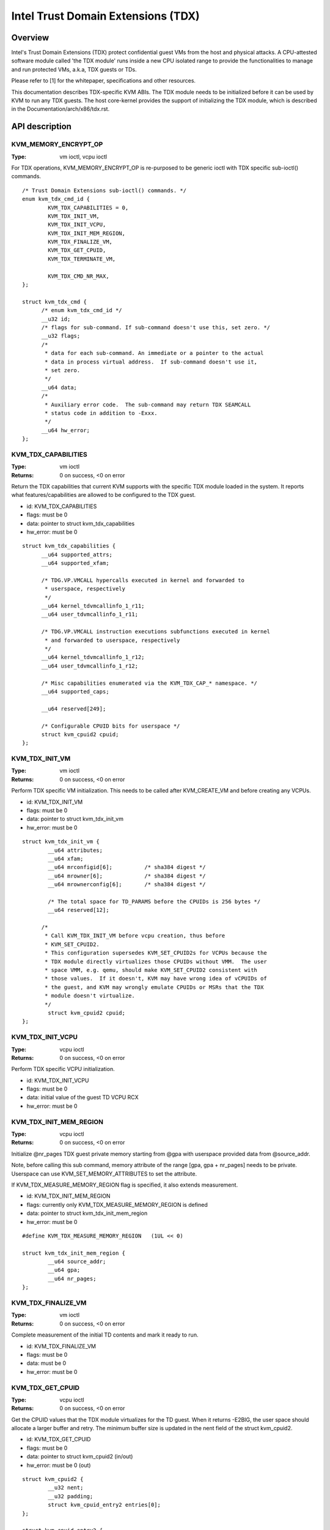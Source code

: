 .. SPDX-License-Identifier: GPL-2.0

===================================
Intel Trust Domain Extensions (TDX)
===================================

Overview
========
Intel's Trust Domain Extensions (TDX) protect confidential guest VMs from the
host and physical attacks.  A CPU-attested software module called 'the TDX
module' runs inside a new CPU isolated range to provide the functionalities to
manage and run protected VMs, a.k.a, TDX guests or TDs.

Please refer to [1] for the whitepaper, specifications and other resources.

This documentation describes TDX-specific KVM ABIs.  The TDX module needs to be
initialized before it can be used by KVM to run any TDX guests.  The host
core-kernel provides the support of initializing the TDX module, which is
described in the Documentation/arch/x86/tdx.rst.

API description
===============

KVM_MEMORY_ENCRYPT_OP
---------------------
:Type: vm ioctl, vcpu ioctl

For TDX operations, KVM_MEMORY_ENCRYPT_OP is re-purposed to be generic
ioctl with TDX specific sub-ioctl() commands.

::

  /* Trust Domain Extensions sub-ioctl() commands. */
  enum kvm_tdx_cmd_id {
          KVM_TDX_CAPABILITIES = 0,
          KVM_TDX_INIT_VM,
          KVM_TDX_INIT_VCPU,
          KVM_TDX_INIT_MEM_REGION,
          KVM_TDX_FINALIZE_VM,
          KVM_TDX_GET_CPUID,
          KVM_TDX_TERMINATE_VM,

          KVM_TDX_CMD_NR_MAX,
  };

  struct kvm_tdx_cmd {
        /* enum kvm_tdx_cmd_id */
        __u32 id;
        /* flags for sub-command. If sub-command doesn't use this, set zero. */
        __u32 flags;
        /*
         * data for each sub-command. An immediate or a pointer to the actual
         * data in process virtual address.  If sub-command doesn't use it,
         * set zero.
         */
        __u64 data;
        /*
         * Auxiliary error code.  The sub-command may return TDX SEAMCALL
         * status code in addition to -Exxx.
         */
        __u64 hw_error;
  };

KVM_TDX_CAPABILITIES
--------------------
:Type: vm ioctl
:Returns: 0 on success, <0 on error

Return the TDX capabilities that current KVM supports with the specific TDX
module loaded in the system.  It reports what features/capabilities are allowed
to be configured to the TDX guest.

- id: KVM_TDX_CAPABILITIES
- flags: must be 0
- data: pointer to struct kvm_tdx_capabilities
- hw_error: must be 0

::

  struct kvm_tdx_capabilities {
        __u64 supported_attrs;
        __u64 supported_xfam;

        /* TDG.VP.VMCALL hypercalls executed in kernel and forwarded to
         * userspace, respectively
         */
        __u64 kernel_tdvmcallinfo_1_r11;
        __u64 user_tdvmcallinfo_1_r11;

        /* TDG.VP.VMCALL instruction executions subfunctions executed in kernel
         * and forwarded to userspace, respectively
         */
        __u64 kernel_tdvmcallinfo_1_r12;
        __u64 user_tdvmcallinfo_1_r12;

        /* Misc capabilities enumerated via the KVM_TDX_CAP_* namespace. */
        __u64 supported_caps;

        __u64 reserved[249];

        /* Configurable CPUID bits for userspace */
        struct kvm_cpuid2 cpuid;
  };


KVM_TDX_INIT_VM
---------------
:Type: vm ioctl
:Returns: 0 on success, <0 on error

Perform TDX specific VM initialization.  This needs to be called after
KVM_CREATE_VM and before creating any VCPUs.

- id: KVM_TDX_INIT_VM
- flags: must be 0
- data: pointer to struct kvm_tdx_init_vm
- hw_error: must be 0

::

  struct kvm_tdx_init_vm {
          __u64 attributes;
          __u64 xfam;
          __u64 mrconfigid[6];          /* sha384 digest */
          __u64 mrowner[6];             /* sha384 digest */
          __u64 mrownerconfig[6];       /* sha384 digest */

          /* The total space for TD_PARAMS before the CPUIDs is 256 bytes */
          __u64 reserved[12];

        /*
         * Call KVM_TDX_INIT_VM before vcpu creation, thus before
         * KVM_SET_CPUID2.
         * This configuration supersedes KVM_SET_CPUID2s for VCPUs because the
         * TDX module directly virtualizes those CPUIDs without VMM.  The user
         * space VMM, e.g. qemu, should make KVM_SET_CPUID2 consistent with
         * those values.  If it doesn't, KVM may have wrong idea of vCPUIDs of
         * the guest, and KVM may wrongly emulate CPUIDs or MSRs that the TDX
         * module doesn't virtualize.
         */
          struct kvm_cpuid2 cpuid;
  };


KVM_TDX_INIT_VCPU
-----------------
:Type: vcpu ioctl
:Returns: 0 on success, <0 on error

Perform TDX specific VCPU initialization.

- id: KVM_TDX_INIT_VCPU
- flags: must be 0
- data: initial value of the guest TD VCPU RCX
- hw_error: must be 0

KVM_TDX_INIT_MEM_REGION
-----------------------
:Type: vcpu ioctl
:Returns: 0 on success, <0 on error

Initialize @nr_pages TDX guest private memory starting from @gpa with userspace
provided data from @source_addr.

Note, before calling this sub command, memory attribute of the range
[gpa, gpa + nr_pages] needs to be private.  Userspace can use
KVM_SET_MEMORY_ATTRIBUTES to set the attribute.

If KVM_TDX_MEASURE_MEMORY_REGION flag is specified, it also extends measurement.

- id: KVM_TDX_INIT_MEM_REGION
- flags: currently only KVM_TDX_MEASURE_MEMORY_REGION is defined
- data: pointer to struct kvm_tdx_init_mem_region
- hw_error: must be 0

::

  #define KVM_TDX_MEASURE_MEMORY_REGION   (1UL << 0)

  struct kvm_tdx_init_mem_region {
          __u64 source_addr;
          __u64 gpa;
          __u64 nr_pages;
  };


KVM_TDX_FINALIZE_VM
-------------------
:Type: vm ioctl
:Returns: 0 on success, <0 on error

Complete measurement of the initial TD contents and mark it ready to run.

- id: KVM_TDX_FINALIZE_VM
- flags: must be 0
- data: must be 0
- hw_error: must be 0


KVM_TDX_GET_CPUID
-----------------
:Type: vcpu ioctl
:Returns: 0 on success, <0 on error

Get the CPUID values that the TDX module virtualizes for the TD guest.
When it returns -E2BIG, the user space should allocate a larger buffer and
retry. The minimum buffer size is updated in the nent field of the
struct kvm_cpuid2.

- id: KVM_TDX_GET_CPUID
- flags: must be 0
- data: pointer to struct kvm_cpuid2 (in/out)
- hw_error: must be 0 (out)

::

  struct kvm_cpuid2 {
	  __u32 nent;
	  __u32 padding;
	  struct kvm_cpuid_entry2 entries[0];
  };

  struct kvm_cpuid_entry2 {
	  __u32 function;
	  __u32 index;
	  __u32 flags;
	  __u32 eax;
	  __u32 ebx;
	  __u32 ecx;
	  __u32 edx;
	  __u32 padding[3];
  };

KVM_TDX_TERMINATE_VM
--------------------
:Capability: KVM_TDX_CAP_TERMINATE_VM
:Type: vm ioctl
:Returns: 0 on success, <0 on error

Release Host Key ID (HKID) to allow more efficient reclaim of private memory.
After this, the TD is no longer in a runnable state.

Using KVM_TDX_TERMINATE_VM is optional.

- id: KVM_TDX_TERMINATE_VM
- flags: must be 0
- data: must be 0
- hw_error: must be 0

KVM TDX creation flow
=====================
In addition to the standard KVM flow, new TDX ioctls need to be called.  The
control flow is as follows:

#. Check system wide capability

   * KVM_CAP_VM_TYPES: Check if VM type is supported and if KVM_X86_TDX_VM
     is supported.

#. Create VM

   * KVM_CREATE_VM
   * KVM_TDX_CAPABILITIES: Query TDX capabilities for creating TDX guests.
   * KVM_CHECK_EXTENSION(KVM_CAP_MAX_VCPUS): Query maximum VCPUs the TD can
     support at VM level (TDX has its own limitation on this).
   * KVM_SET_TSC_KHZ: Configure TD's TSC frequency if a different TSC frequency
     than host is desired.  This is Optional.
   * KVM_TDX_INIT_VM: Pass TDX specific VM parameters.

#. Create VCPU

   * KVM_CREATE_VCPU
   * KVM_TDX_INIT_VCPU: Pass TDX specific VCPU parameters.
   * KVM_SET_CPUID2: Configure TD's CPUIDs.
   * KVM_SET_MSRS: Configure TD's MSRs.

#. Initialize initial guest memory

   * Prepare content of initial guest memory.
   * KVM_TDX_INIT_MEM_REGION: Add initial guest memory.
   * KVM_TDX_FINALIZE_VM: Finalize the measurement of the TDX guest.

#. Run VCPU

References
==========

https://www.intel.com/content/www/us/en/developer/tools/trust-domain-extensions/documentation.html
